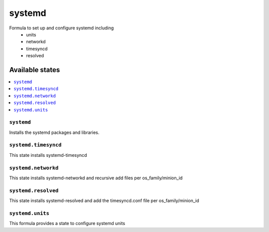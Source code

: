 =======
systemd
=======

Formula to set up and configure systemd including
  * units
  * networkd
  * timesyncd
  * resolved

Available states
================

.. contents::
    :local:

``systemd``
----------

Installs the systemd packages and libraries.

``systemd.timesyncd``
---------------------
This state installs systemd-timesyncd 

``systemd.networkd``
--------------------
This state installs systemd-networkd and recursive add files per os_family/minion_id

``systemd.resolved``
--------------------
This state installs systemd-resolved and add the timesyncd.conf file per os_family/minion_id

``systemd.units``
-----------------
This formula provides a state to configure systemd units

